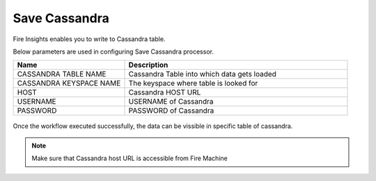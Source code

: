 Save Cassandra
==============

Fire Insights enables you to write to Cassandra table.

Below parameters are used in configuring Save Cassandra processor.

.. list-table::
      :widths: 5 10
      :header-rows: 1

      * - Name
        - Description
      * - CASSANDRA TABLE NAME
        - Cassandra Table into which data gets loaded
      * - CASSANDRA KEYSPACE NAME 
        - The keyspace where table is looked for
      * - HOST
        - Cassandra HOST URL
      * - USERNAME
        - USERNAME of Cassandra
      * - PASSWORD
        - PASSWORD of Cassandra
        
.. figure:: ../../_assets/user-guide/cassandra/1.PNG
   :alt: cassandra
   :width: 90%         

Once the workflow executed successfully, the data can be vissible in specific table of cassandra.


.. note::  Make sure that Cassandra host URL is accessible from Fire Machine
